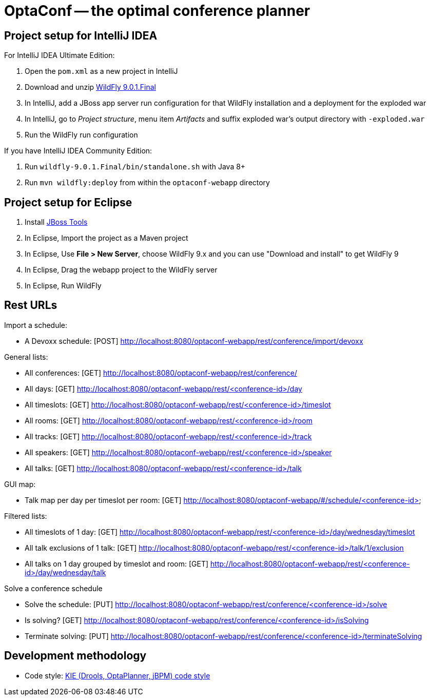= OptaConf -- the optimal conference planner

== Project setup for IntelliJ IDEA

For IntelliJ IDEA Ultimate Edition:

. Open the `pom.xml` as a new project in IntelliJ
. Download and unzip http://wildfly.org/downloads/[WildFly 9.0.1.Final]
. In IntelliJ, add a JBoss app server run configuration for that WildFly installation and a deployment for the exploded war
. In IntelliJ, go to _Project structure_, menu item _Artifacts_ and suffix exploded war's output directory with `-exploded.war`
. Run the WildFly run configuration

If you have IntelliJ IDEA Community Edition:

. Run `wildfly-9.0.1.Final/bin/standalone.sh` with Java 8+
. Run `mvn wildfly:deploy` from within the `optaconf-webapp` directory

== Project setup for Eclipse

. Install http://tools.jboss.org[JBoss Tools]
. In Eclipse, Import the project as a Maven project
. In Eclipse, Use *File > New Server*, choose WildFly 9.x and you can use "Download and install" to get WildFly 9
. In Eclipse, Drag the webapp project to the WildFly server
. In Eclipse, Run WildFly

== Rest URLs

Import a schedule:

* A Devoxx schedule: [POST] http://localhost:8080/optaconf-webapp/rest/conference/import/devoxx

General lists:

* All conferences: [GET] http://localhost:8080/optaconf-webapp/rest/conference/
* All days: [GET] http://localhost:8080/optaconf-webapp/rest/<conference-id>/day
* All timeslots: [GET] http://localhost:8080/optaconf-webapp/rest/<conference-id>/timeslot
* All rooms: [GET] http://localhost:8080/optaconf-webapp/rest/<conference-id>/room
* All tracks: [GET] http://localhost:8080/optaconf-webapp/rest/<conference-id>/track
* All speakers: [GET] http://localhost:8080/optaconf-webapp/rest/<conference-id>/speaker
* All talks: [GET] http://localhost:8080/optaconf-webapp/rest/<conference-id>/talk

GUI map:

* Talk map per day per timeslot per room: [GET] http://localhost:8080/optaconf-webapp/#/schedule/<conference-id>

Filtered lists:

* All timeslots of 1 day: [GET] http://localhost:8080/optaconf-webapp/rest/<conference-id>/day/wednesday/timeslot
* All talk exclusions of 1 talk: [GET] http://localhost:8080/optaconf-webapp/rest/<conference-id>/talk/1/exclusion
* All talks on 1 day grouped by timeslot and room: [GET] http://localhost:8080/optaconf-webapp/rest/<conference-id>/day/wednesday/talk

Solve a conference schedule

* Solve the schedule: [PUT] http://localhost:8080/optaconf-webapp/rest/conference/<conference-id>/solve
* Is solving? [GET] http://localhost:8080/optaconf-webapp/rest/conference/<conference-id>/isSolving
* Terminate solving: [PUT] http://localhost:8080/optaconf-webapp/rest/conference/<conference-id>/terminateSolving

== Development methodology

* Code style: https://github.com/droolsjbpm/droolsjbpm-build-bootstrap/tree/master/ide-configuration[KIE (Drools, OptaPlanner, jBPM) code style]
